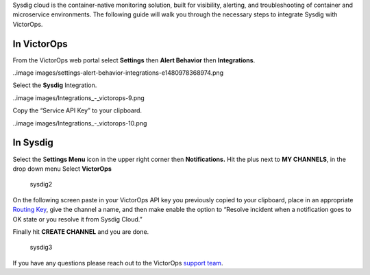 Sysdig cloud is the container-native monitoring solution, built for
visibility, alerting, and troubleshooting of container and microservice
environments. The following guide will walk you through the necessary
steps to integrate Sysdig with VictorOps.

**In VictorOps**
----------------

From the VictorOps web portal select **Settings** then **Alert
Behavior** then **Integrations**.

..image images/settings-alert-behavior-integrations-e1480978368974.png

 

Select the **Sysdig** Integration.

..image images/Integrations_-_victorops-9.png

 

Copy the “Service API Key” to your clipboard.

..image images/Integrations_-_victorops-10.png

**In Sysdig**
-------------

Select the S\ **ettings Menu** icon in the upper right corner
then **Notifications.** Hit the plus next to **MY CHANNELS**, in the
drop down menu Select **VictorOps**

.. figure:: images/Sysdig2.png
   :alt: sysdig2

   sysdig2

On the following screen paste in your VictorOps API key you previously
copied to your clipboard, place in an appropriate `Routing
Key <https://help.victorops.com/knowledge-base/routing-keys/>`__, give
the channel a name, and then make enable the option to “Resolve incident
when a notification goes to OK state or you resolve it from Sysdig
Cloud.”

Finally hit **CREATE CHANNEL** and you are done.

.. figure:: images/Sysdig3.png
   :alt: sysdig3

   sysdig3

If you have any questions please reach out to the VictorOps `support
team <mailto:support@victorops.com?Subject=Sysdig%20VictorOps%20Integration>`__.
